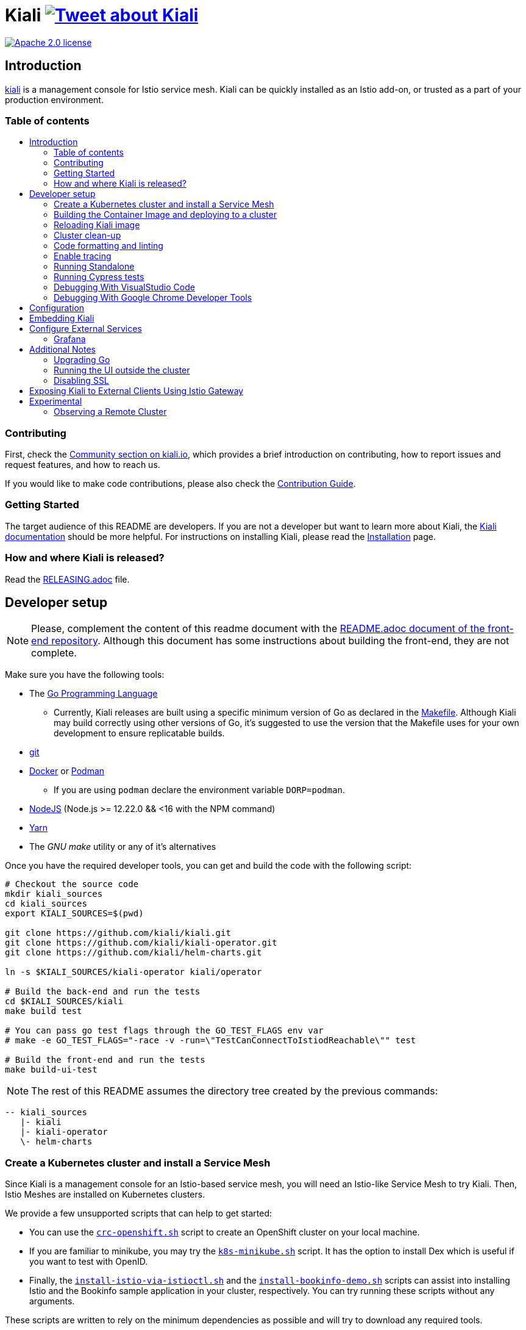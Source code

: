 = Kiali image:https://img.shields.io/twitter/url/http/shields.io.svg?style=social["Tweet about Kiali", link="https://twitter.com/intent/tweet?text=Learn%20what%20your%20Istio-Mesh%20is%20doing.%20Visit%20https://www.kiali.io/%20and%20@kialiProject"]
:toc: macro
:toc-title:

image:https://img.shields.io/badge/license-Apache2-blue.svg["Apache 2.0 license", link="LICENSE"]

== Introduction

link:https://kiali.io/[kiali] is a management console for Istio service mesh. Kiali can be quickly installed as an Istio add-on, or trusted as a part of your production environment.

=== Table of contents

toc::[]

=== Contributing

First, check the link:https://kiali.io/community/[Community section on kiali.io], which provides a brief introduction on contributing, how to report issues and request features, and how to reach us.

If you would like to make code contributions, please also check the link:./CONTRIBUTING.md[Contribution Guide].

=== Getting Started

The target audience of this README are developers. If you are not a developer but want to learn more about Kiali, the link:https://kiali.io/docs[Kiali documentation] should be more helpful. For instructions on installing Kiali, please read the link:https://kiali.io/docs/installation/[Installation] page.

=== How and where Kiali is released?

Read the link:./RELEASING.adoc[RELEASING.adoc] file.

== Developer setup

[NOTE]
Please, complement the content of this readme document with the link:https://github.com/kiali/kiali/blob/master/frontend/README.adoc[README.adoc document of the front-end repository]. Although this document has some instructions about building the front-end, they are not complete.

Make sure you have the following tools:

* The link:http://golang.org/doc/install[Go Programming Language]
** Currently, Kiali releases are built using a specific minimum version of Go as declared in the link:https://github.com/kiali/kiali/blob/master/Makefile#L31[Makefile]. Although Kiali may build correctly using other versions of Go, it's suggested to use the version that the Makefile uses for your own development to ensure replicatable builds.
* link:http://git-scm.com/book/en/v2/Getting-Started-Installing-Git[git]
* link:https://docs.docker.com/installation/[Docker] or link:https://podman.io[Podman]
** If you are using `podman` declare the environment variable `DORP=podman`.
* link:https://nodejs.org[NodeJS] (Node.js >= 12.22.0 && <16 with the NPM command)
* link:https://classic.yarnpkg.com/[Yarn]
* The _GNU make_ utility or any of it's alternatives

Once you have the required developer tools, you can get and build the code with the following script:

[source,shell]
----
# Checkout the source code
mkdir kiali_sources
cd kiali_sources
export KIALI_SOURCES=$(pwd)

git clone https://github.com/kiali/kiali.git
git clone https://github.com/kiali/kiali-operator.git
git clone https://github.com/kiali/helm-charts.git

ln -s $KIALI_SOURCES/kiali-operator kiali/operator

# Build the back-end and run the tests
cd $KIALI_SOURCES/kiali
make build test

# You can pass go test flags through the GO_TEST_FLAGS env var
# make -e GO_TEST_FLAGS="-race -v -run=\"TestCanConnectToIstiodReachable\"" test

# Build the front-end and run the tests
make build-ui-test
----

[NOTE]
The rest of this README assumes the directory tree created by the previous commands:

 -- kiali_sources
    |- kiali
    |- kiali-operator
    \- helm-charts

=== Create a Kubernetes cluster and install a Service Mesh

Since Kiali is a management console for an Istio-based service mesh, you will need an Istio-like Service Mesh to try Kiali. Then, Istio Meshes are installed on Kubernetes clusters.

We provide a few unsupported scripts that can help to get started:

* You can use the link:hack/crc-openshift.sh[`crc-openshift.sh`] script to create an OpenShift cluster on your local machine.
* If you are familiar to minikube, you may try the link:hack/k8s-minikube.sh[`k8s-minikube.sh`] script. It has the option to install Dex which is useful if you want to test with OpenID.
* Finally, the link:hack/istio/install-istio-via-istioctl.sh[`install-istio-via-istioctl.sh`] and the link:hack/istio/install-bookinfo-demo.sh[`install-bookinfo-demo.sh`] scripts can assist into installing Istio and the Bookinfo sample application in your cluster, respectively. You can try running these scripts without any arguments.

These scripts are written to rely on the minimum dependencies as possible and will try to download any required tools.

You can also use link:https://kind.sigs.k8s.io/[kind], however we don't have a script to create a kind cluster.

Depending on the type of cluster you are using, you should define the `CLUSTER_TYPE` environment variable on your shell to `openshift` (this is the default if not set), `minikube` or `kind` value so that the Makefiles can assist in other operations. If you are not using any of these clusters, you should set the environment variable to `CLUSTER_TYPE=local`.

[NOTE]
If you are using `minikube` it's recommended that you enable the `registry` and `ingress` add-on. The `k8s-minikube.sh` script should do this for you.

[NOTE]
If you are using `docker` and using minikube's registry add-on or any custom non-secure registry, make sure the link:https://docs.docker.com/registry/insecure/[Docker daemon is properly configured to use your registry].

=== Building the Container Image and deploying to a cluster

Assuming that:

* you have successfully built the back-end and the front-end,
* you also have created a Kubernetes cluster with an Istio-based Service Mesh installed on it,
* and you are not using the `CLUSTER_TYPE=local` environment variable

the following commands should deploy a development build of Kiali to the cluster:

[source,shell]
----
cd $KIALI_SOURCES/kiali

# Build the Kiali-server and Kiali-operator container images and push them to the cluster
make cluster-push

# If you want to only build and push the Kiali-server container images:
# make cluster-push-kiali

# If you want to only build and push the Kiali-operator container images:
# make cluster-push-operator

# Deploy the operator to the cluster
make operator-create

# Create a KialCR to instruct the operator to deploy Kiali
make kiali-create
----

If you are using the `CLUSTER_TYPE=local` environment variable, you will need to declare some additional environment variables to set the container registry where container images should be pushed and use `make container-push*` targets instead of `cluster-push*` targets. For example, if your container registry is `localhost:5000`:

[source,shell]
----
export QUAY_NAME=localhost:5000/kiali/kiali
export CONTAINER_NAME=localhost:5000/kiali/kiali
export OPERATOR_QUAY_NAME=localhost:5000/kiali/kiali-operator
export OPERATOR_CONTAINER_NAME=localhost:5000/kiali/kiali-operator

cd $KIALI_SOURCES/kiali

# Build the Kiali-server and Kiali-operator container images and push them to the cluster
make container-build container-push

# If you want to only build and push the Kiali-server container images:
# make container-build-kiali container-push-kiali-quay

# If you want to only build and push the Kiali-operator container images:
# make container-build-operator container-push-operator-quay

# Deploy the operator to the cluster
make operator-create

# Create a KialCR to instruct the operator to deploy Kiali
make kiali-create
----

=== Reloading Kiali image

If you already have Kiali installed and you want to recreate the kiali server pod, you can run the following command:

[source,shell]
----
cd $KIALI_SOURCES/kiali
make kiali-reload-image
----

This is to facilitate development. To quickly build a new Kiali container image and load it to the cluster, you can run:

[source,shell]
----
cd $KIALI_SOURCES/kiali/frontend
yarn && yarn build

cd $KIALI_SOURCES/kiali
make clean build cluster-push-kiali kiali-reload-image
----

[NOTE]
There is no equivalent reload command for the operator. You would need to manually reload the operator via `kubectl` or `oc` commands.

=== Cluster clean-up

[source,shell]
----
cd $KIALI_SOURCES/kiali

# Delete the Kiali CR to let the operator remove Kiali.
make kiali-delete

# If the previous command never ends, the following command forces removal by bypassing the operator
# make kiali-purge

# Remove the operator
# NOTE: After this completes, the `kiali-create` and `kiali-delete` targets will be ineffective
# until you run the `operator-create` target to re-deploy the Kiali operator again.
make operator-delete
----

=== Code formatting and linting

If you are changing the back-end code of Kiali, before submitting a pull request make sure your changes are properly formatted and no new linting issues are introduced by running:

[source,shell]
----
# CD to the back-end source code
cd $KIALI_SOURCES/kiali

# Install linting tools
make lint-install

# Format the code and run linters
make format lint
----

=== Enable tracing

Kiali itself is instrumented with opentelemetry tracing to help provide insights and surface performance issues for the kiali server. To enable, set the `server.observability.tracing.enabled` and `server.observability.tracing.collector_url` configuration options.

[source,yaml]
----
apiVersion: kiali.io/v1alpha1
kind: Kiali
metadata:
  name: kiali
spec:
...
  server:
    observability:
      tracing:
        collector_url: http://jaeger-collector.istio-system:14268/api/traces
        enabled: true
...
----

=== Running Standalone

You may want to run Kiali outside of any cluster environment for debugging purposes. To do this, you
will want to use the link:./hack/run-kiali.sh[run-kiali.sh hack script] located in the
link:./hack[hack directory]. See the `--help` output for the options you can set.
The default configuration it uses is found in the link:./hack/run-kiali-config-template.yaml[config template file]
also located in the `hack` directory. Read the comments at the tops of both files for more details.

[source,shell]
----
cd $KIALI_SOURCES/kiali/hack
./run-kiali.sh
----

=== Running Cypress tests

Integration testing is done with cypress. More information can be found link:./frontend/cypress/README.md[here].

Requirements:
- Istio
- Kiali
- bookinfo demo app
- error rates demo app

You can use link:./hack/istio/install-testing-demos.sh[this script] to install all the neccessary demo apps for testing. The script supports both openshift and non-openshift deployments.

[source,shell]
----
# If you are doing frontend development, start the frontend development server, where `<kiali-url>` is the URL to the base Kiali UI location such as `http://localhost:20001/kiali`:
make -e YARN_START_URL=http://<kiali-url> yarn-start

# Start the cypress tests. The tests will run against the frontend development server by default.
# Otherwise you can pass a custom url with env vars:
#
# make -e CYPRESS_BASE_URL=http://<kiali-url> cypress-gui
make cypress-gui
----

Note that `make cypress-gui` runs the Cypress GUI that allows you to pick which individual tests to run. To run the entire test suite in headless mode, use the make target `cypress-run` instead.

=== Debugging With VisualStudio Code

==== Server Backend

If you are using VisualStudio Code, you can install the following `launcher.json` that is then used to launch the Kiali Server in the debugger. Run the `hack/run-kiali.sh` script first to ensure the proper services are up (such as the Prometheus port-forward proxy).

[source,json]
----
{
    // To use this, first run "hack/run-kiali.sh --tmp-root-dir $HOME/tmp --enable-server false"
    // Pass in --help to that hack script for details on more options.
    "version": "0.2.0",
    "configurations": [
        {
            "name": "Launch Kiali to use hack script services",
            "type": "go",
            "request": "launch",
            "mode": "debug",
            "program": "${workspaceRoot}/kiali.go",
            "cwd": "${env:HOME}/tmp/run-kiali",
            "args": ["-config", "${env:HOME}/tmp/run-kiali/run-kiali-config.yaml"],
            "env": {
                "KUBERNETES_SERVICE_HOST": "127.0.0.1",
                "KUBERNETES_SERVICE_PORT": "8001",
                "LOG_LEVEL": "trace"
            }
        }
    ]
}
----

==== GUI Frontend

If you are using VisualStudio Code, you can install the following `launcher.json` that is then used to launch Chrome to debug the Kiali Server GUI frontend in the debugger. Run the `make -e YARN_START_URL=http://localhost:20001/kiali yarn-start` first to start the GUI frontend locally. Make sure your YARN_START_URL is valid - it should point to a running Kiali Server. In this example, it assumes you ran a port-forward so that the Kiali Server can be reached at localhost:20001. If running in minikube, you could alternatively use `$(minikube ip):80` as the host/port assuming an Ingress is set up to access Kiali.

[source,json]
----
{
    "version": "0.2.0",
    "configurations": [
        {
            "name": "Launch Chrome",
            "type": "chrome",
            "request": "launch",
            "url": "http://localhost:3001",
            "webRoot": "${workspaceFolder}"
        }
    ]
}
----

=== Debugging With Google Chrome Developer Tools

You can debug the Kiali GUI directly inside of Google Chrome using the Chrome Developer Tools.

First, run the Kiali Server backend, either normally within a cluster or via `run-server.sh` as explained earlier. Determine what the Kiali URL is before moving to the next step. For example, if you run Kiali in minikube, and you set up a port-forward that exposes it, the URL to remember will be `http://localhost:20001/kiali`.

Second, run the GUI frontend using make: `make -e YARN_START_URL=http://<kiali-url> yarn-start` where `<kiali-url>` is the URL you determined from the previous step. For example, if the Kiali Server is running in minikube with a port-forward exposing it, then run `make -e YARN_START_URL=http://localhost:20001/kiali yarn-start`. This command will start the Kiali GUI frontend on a local endpoint. After the `yarn-start` command is ready, look at the output for the "Local" URL you use to access it. The output will look something like this:
```
Compiled successfully!

You can now view @kiali/kiali-ui in the browser.

  Local:            http://localhost:3000
  On Your Network:  http://192.168.1.15:3000
...
```

Third, start Google Chrome and point the browser to the local URL for the Kiali GUI frontend started by yarn-start (in the example above, that will be `http://localhost:3000`).

Fourth, in Google Chrome, open the Developer Tools. You can press `Control-Shift-I` to do this.

Fifth, within the Developer Tools, navigate to the `Sources` tab, then the `Filesystem` sub-tab, and press the `+ Add folder to workspace` link. In the file selection dialog, select your Kiali `frontend/src` folder. This will inform Google Chrome Developer Tools where your Kiali GUI frontend source code can be found.

At this point, you need to give Google Chrome permission to access your local source code folder. Towards the top of the browser window, you will see a prompt - press the "Allow" button to give Chrome the necessary permissions it needs.

You are now ready to debug the Kiali Server frontend. You can set breakpoints, inspect variables, examine stack traces, etc. just as you can do with any typical debugging tool.

== Configuration

Many configuration settings can optionally be set within the Kiali Operator custom resource (CR) file. See link:https://github.com/kiali/kiali-operator/blob/master/deploy/kiali/kiali_cr.yaml[this example Kiali CR file] that has all the configuration settings documented.

== Embedding Kiali

If you want to embed Kiali in other applications, Kiali offers a simple feature called _Kiosk mode_. In this mode, Kiali won't show the main header, nor the main navigation bar.

To enable Kiosk mode, you only need to add a `kiosk=<platform_id>` URL parameter. You will need to use the full path of the page you want to embed. For example, assuming that you access Kiali through HTTPS:

* To embed the _Overview_ page, use `https://_kiali_path_/overview?kiosk=console`.
* To embed the _Graph_ page, use `https://_kiali_path_/graph/namespaces?kiosk=console`.
* To embed the _Applications list_ page, use `https://_kiali_path_/applications?kiosk=console`.

If the page you want to embed uses other URL arguments, you can specify any of them to preset options. For example, if you want to embed the graph of the _bookinfo_ namespace, use the following URL: `http://_kiali_path_/graph/namespaces?namespaces=bookinfo&kiosk=console`.

`<platform_id>` value in the `kiosk` URL parameter will be used in future use cases to add conditional logic on embedded use cases, for now, any non empty value will enable the kiosk mode.

== Configure External Services

=== Grafana

If you have Grafana installed in a custom way that is not easily auto-detectable by Kiali, you need to change in the Kiali CR the value of the grafana > url

[source,yaml]
----
apiVersion: kiali.io/v1alpha1
kind: Kiali
metadata:
  name: kiali
spec:
...
    external_services:
      grafana:
        url: http://grafana-istio-system.127.0.0.1.nip.io
...
----

== Additional Notes

=== Upgrading Go

The Kiali project will periodically upgrade to a newer version of Go. These are the steps that need to be performed in order for the Kiali build to use a different version of Go:

1. In the top link:./Makefile[Makefile], change the value of the variable `GO_VERSION_KIALI` to the new Go version (use a z-stream version: "x.y.z").
2. Run `go mod edit -go=x.y` where "x" and "y" are the major/minor versions of the Go version being used.
3. Run `go mod tidy -v`
4. Run `make clean build build-ui test` to ensure everything builds correctly. If any problems occur, obviously you must fix them.
5. Commit the changes to your working branch, create a PR, and make sure everything builds and works before merging the PR.

=== Running the UI outside the cluster

When developing the http://github.com/kiali/kiali/frontend[Kiali UI] you will find it useful to run it outside of the cluster to make it easier to update the UI code and see the changes without having to re-deploy. The preferred approach for this is to use the _proxy_ feature of React. The process is described https://github.com/kiali/kiali/blob/master/frontend/README.adoc#developing[here]. Alternatively, you can use the `make -e YARN_START_URL=<url> yarn-start` command where `<url>` is to the Kiali backend.

=== Disabling SSL

In the provided OpenShift templates, SSL is turned on by default. If you want to turn it off, you should:

* Remove the "tls: termination: reencrypt" option from the Kiali route

* Remove the "identity" block, with certificate paths, from the Kiali Config Map.

* Optionally you can also remove the annotation "service.beta.openshift.io/serving-cert-secret-name" in the Kiali Service, and the related `kiali-cabundle` volume that is declared and mounted in Kiali Deployment (but if you don't, they will just be ignored).

== Exposing Kiali to External Clients Using Istio Gateway

The operator will create a Route or Ingress by default (see the Kiali CR setting "deployment.ingress_enabled"). If you want to expose Kiali via Istio itself, you can create Gateway, Virtual Service, and Destination Rule resources similar to below:

[source,yaml]
----
---
apiVersion: networking.istio.io/v1alpha3
kind: Gateway
metadata:
  name: kiali-gateway
  namespace: istio-system
spec:
  selector:
    istio: ingressgateway
  servers:
  - port:
      number: 80
      name: http-kiali
      protocol: HTTP
    # https://istio.io/latest/docs/reference/config/networking/gateway/#ServerTLSSettings
    tls:
      httpsRedirect: false
    hosts: [<your-host>]
  - port:
      number: 443
      name: https-kiali
      protocol: HTTPS
    tls: {}
    hosts: [<your-host>]
...
---
apiVersion: networking.istio.io/v1alpha3
kind: VirtualService
metadata:
  name: kiali-virtualservice
  namespace: istio-system
spec:
  gateways:
  - kiali-gateway
  hosts: [<your-host>]
  http:
  - route:
    - destination:
        host: kiali.istio-system.svc.cluster.local
        port:
          number: 20001
      weight: 100
...
---
apiVersion: networking.istio.io/v1alpha3
kind: DestinationRule
metadata:
  name: kiali-destinationrule
  namespace: istio-system
spec:
  host: kiali
  trafficPolicy:
    tls:
      mode: DISABLE
...
----

== Experimental

=== Observing a Remote Cluster

[NOTE]
The "Central IstioD" setup is currently named "Primary-remote" multi-cluster setup.

[WARNING]
When this support was incorporated into Kiali, the "Central IstioD" setup of Istio was in an early development phase. These instructions are probably now broken.

There are certain use cases where Kiali needs to be deployed in one cluster (Control Plane) and observe a different cluster (Data Plane). 
image:https://user-images.githubusercontent.com/6889074/87819080-ad099980-c839-11ea-834b-56eec038ce4d.png[Diagram]

Follow these steps:

1: You should have the link:https://istio.io/latest/docs/setup/install/external-controlplane[Istio with an External Control Plane] setup running

2: Create the link:https://github.com/istio/istio/blob/master/samples/addons/kiali.yaml[Kiali ClusterRole, ClusterRoleBinding, and ServiceAccount] in the Data Plane cluster

3: Create a remote secret in the Control Plane, using the Data Plane ServiceAccount you just created. This allows the Control Plane to read from and modify the Data Plane
[source,shell]
----
istioctl x create-remote-secret --service-account kiali-service-account --context=$DataPlane --name kiali | kubectl apply -n istio-system --context=$ControlPlane -f -
----

4: You will now run Kiali in the Control Plane. You need to add the remote secret to the Kiali Deployment by specifying a Volume and VolumeMount. When Kiali sees */kiali-remote-secret/kiali* it will use the remote cluster's API server instead of the local API server
[source,yaml]
----
spec:
  template:
    spec:
      containers:
      - volumeMounts:
        - mountPath: /kiali-remote-secret
          name: kiali-remote-secret
      volumes:
      - name: kiali-remote-secret
        secret:
          defaultMode: 420
          optional: true
          secretName: istio-remote-secret-kiali
----

5: Kiali now needs the Istio metrics from the sidecars. You need to run Prometheus in the Control Plane and have it scrape the metrics from an link:https://istio.io/latest/docs/reference/config/istio.mesh.v1alpha1/#ProxyConfig[envoyMetricsService]. These link:https://kiali.io/docs/faq/general/#which-istio-metrics-and-attributes-are-required-by-kiali[metrics] are *required*.

6: Kiali in the Control Plane should now be fully functional with the Data Plane
